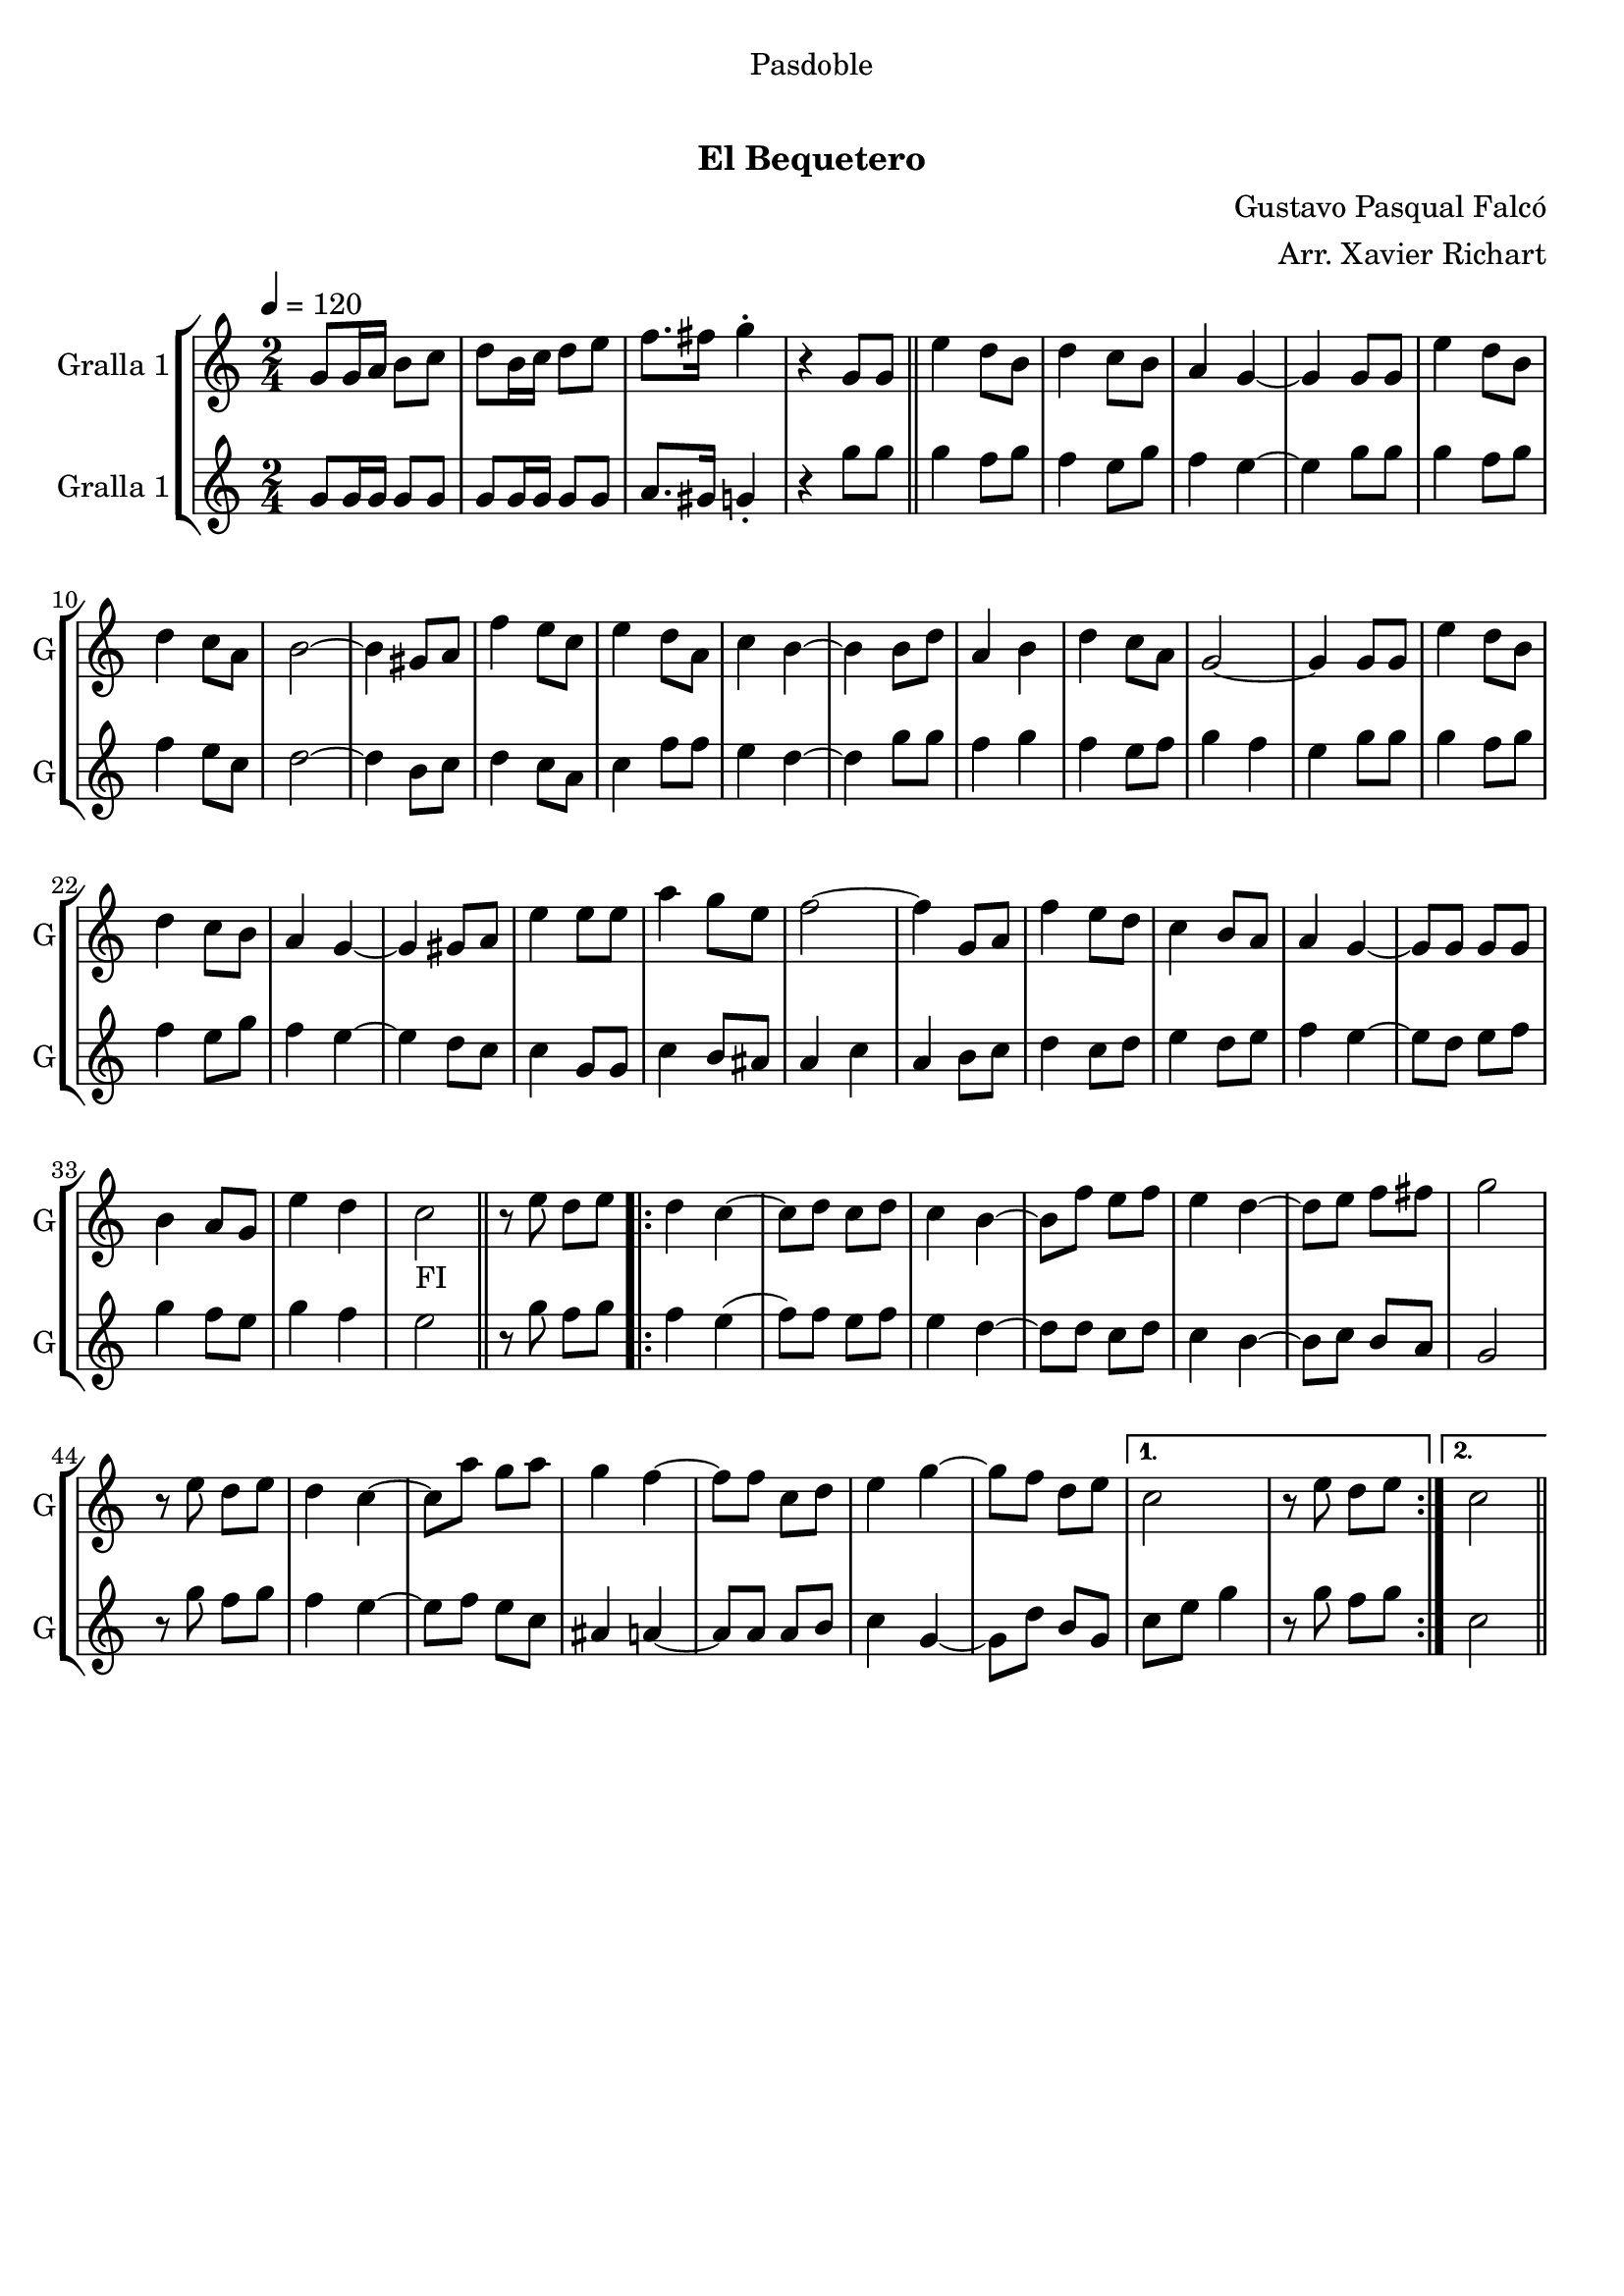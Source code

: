 \version "2.22.1"

\header {
  dedication="Pasdoble"
  title="                  "
  subtitle="El Bequetero"
  subsubtitle=""
  poet=""
  meter=""
  piece=""
  composer="Gustavo Pasqual Falcó"
  arranger="Arr. Xavier Richart"
  opus=""
  instrument=""
  copyright="     "
  tagline="  "
}

liniaroAa =
\relative g'
{
  \tempo 4=120
  \clef treble
  \key c \major
  \time 2/4
  g8 g16 a b8 c  |
  d8 b16 c d8 e  |
  f8. fis16 g4-.  |
  r4 g,8 g  \bar "||"
  %05
  e'4 d8 b  |
  d4 c8 b  |
  a4 g ~  |
  g4 g8 g  |
  e'4 d8 b  |
  %10
  d4 c8 a  |
  b2 ~  |
  b4 gis8 a  |
  f'4 e8 c  |
  e4 d8 a  |
  %15
  c4 b ~  |
  b4 b8 d  |
  a4 b  |
  d4 c8 a  |
  g2 ~  |
  %20
  g4 g8 g  |
  e'4 d8 b  |
  d4 c8 b  |
  a4 g ~  |
  g4 gis8 a  |
  %25
  e'4 e8 e  |
  a4 g8 e  |
  f2 ~  |
  f4 g,8 a  |
  f'4 e8 d  |
  %30
  c4 b8 a  |
  a4 g ~  |
  g8 g g g  |
  b4 a8 g  |
  e'4 d  |
  %35
  c2 _"FI"  \bar "||"
  r8 e d e  |
  \repeat volta 2 { d4 c ~  |
  c8 d c d  |
  c4 b ~  |
  %40
  b8 f' e f  |
  e4 d ~  |
  d8 e f fis  |
  g2  |
  r8 e d e  |
  %45
  d4 c ~  |
  c8 a' g a  |
  g4 f ~  |
  f8 f c d  |
  e4 g ~  |
  %50
  g8 f d e }
  \alternative { { c2  |
  r8 e d e }
  { c2 } } \bar "||"
}

liniaroAb =
\relative g'
{
  \tempo 4=120
  \clef treble
  \key c \major
  \time 2/4
  g8 g16 g g8 g  |
  g8 g16 g g8 g  |
  a8. gis16 g4-.  |
  r4 g'8 g  \bar "||"
  %05
  g4 f8 g  |
  f4 e8 g  |
  f4 e ~  |
  e4 g8 g  |
  g4 f8 g  |
  %10
  f4 e8 c  |
  d2 ~  |
  d4 b8 c  |
  d4 c8 a  |
  c4 f8 f  |
  %15
  e4 d ~  |
  d4 g8 g  |
  f4 g  |
  f4 e8 f  |
  g4 f  |
  %20
  e4 g8 g  |
  g4 f8 g  |
  f4 e8 g  |
  f4 e ~  |
  e4 d8 c  |
  %25
  c4 g8 g  |
  c4 b8 ais  |
  a4 c  |
  a4 b8 c  |
  d4 c8 d  |
  %30
  e4 d8 e  |
  f4 e ~  |
  e8 d e f  |
  g4 f8 e  |
  g4 f  |
  %35
  e2  \bar "||"
  r8 g f g  |
  \repeat volta 2 { f4 e (  |
  f8 ) f e f  |
  e4 d ~  |
  %40
  d8 d c d  |
  c4 b ~  |
  b8 c b a  |
  g2  |
  r8 g' f g  |
  %45
  f4 e ~  |
  e8 f e c  |
  ais4 a ~  |
  a8 a a b  |
  c4 g ~  |
  %50
  g8 d' b g }
  \alternative { { c8 e g4  |
  r8 g f g }
  { c,2 } } \bar "||"
}

\bookpart {
  \score {
    \new StaffGroup {
      \override Score.RehearsalMark #'self-alignment-X = #LEFT
      <<
        \new Staff \with {instrumentName = #"Gralla 1" shortInstrumentName = #"G"} \liniaroAa
        \new Staff \with {instrumentName = #"Gralla 1" shortInstrumentName = #"G"} \liniaroAb
      >>
    }
    \layout {}
  }
  \score { \unfoldRepeats
    \new StaffGroup {
      \override Score.RehearsalMark #'self-alignment-X = #LEFT
      <<
        \new Staff \with {instrumentName = #"Gralla 1" shortInstrumentName = #"G"} \liniaroAa
        \new Staff \with {instrumentName = #"Gralla 1" shortInstrumentName = #"G"} \liniaroAb
      >>
    }
    \midi {}
  }
}

\bookpart {
  \header {instrument="Gralla 1"}
  \score {
    \new StaffGroup {
      \override Score.RehearsalMark #'self-alignment-X = #LEFT
      <<
        \new Staff \liniaroAa
      >>
    }
    \layout {}
  }
  \score { \unfoldRepeats
    \new StaffGroup {
      \override Score.RehearsalMark #'self-alignment-X = #LEFT
      <<
        \new Staff \liniaroAa
      >>
    }
    \midi {}
  }
}

\bookpart {
  \header {instrument="Gralla 1"}
  \score {
    \new StaffGroup {
      \override Score.RehearsalMark #'self-alignment-X = #LEFT
      <<
        \new Staff \liniaroAb
      >>
    }
    \layout {}
  }
  \score { \unfoldRepeats
    \new StaffGroup {
      \override Score.RehearsalMark #'self-alignment-X = #LEFT
      <<
        \new Staff \liniaroAb
      >>
    }
    \midi {}
  }
}

